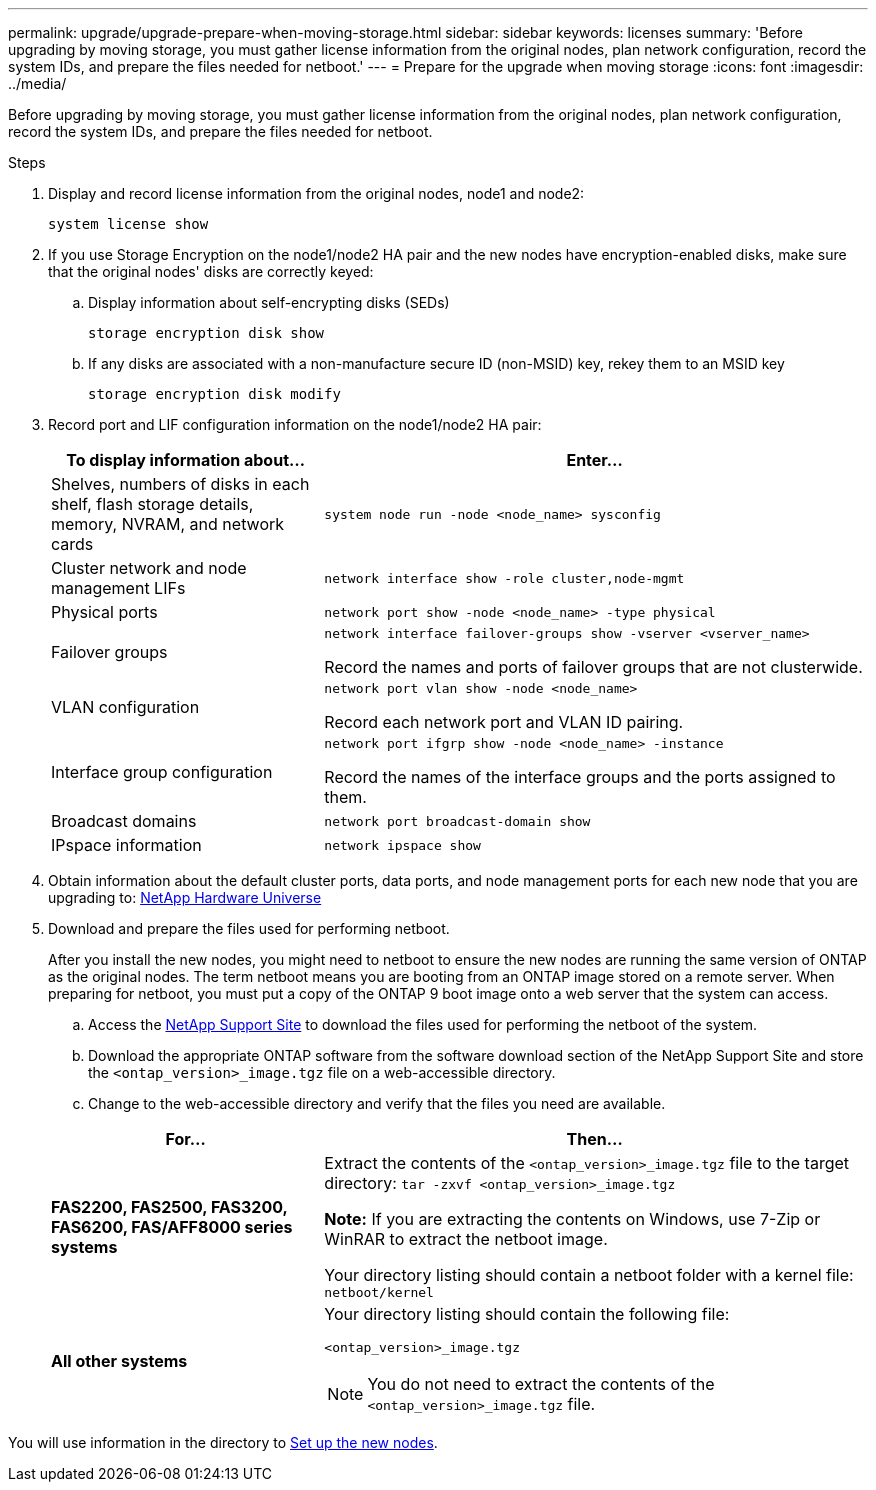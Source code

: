 ---
permalink: upgrade/upgrade-prepare-when-moving-storage.html
sidebar: sidebar
keywords: licenses
summary: 'Before upgrading by moving storage, you must gather license information from the original nodes, plan network configuration, record the system IDs, and prepare the files needed for netboot.'
---
= Prepare for the upgrade when moving storage
:icons: font
:imagesdir: ../media/

[.lead]
Before upgrading by moving storage, you must gather license information from the original nodes, plan network configuration, record the system IDs, and prepare the files needed for netboot.

.Steps
. Display and record license information from the original nodes, node1 and node2:
+
`system license show`
. If you use Storage Encryption on the node1/node2 HA pair and the new nodes have encryption-enabled disks, make sure that the original nodes' disks are correctly keyed:
.. Display information about self-encrypting disks (SEDs)
+
`storage encryption disk show`
.. If any disks are associated with a non-manufacture secure ID (non-MSID) key, rekey them to an MSID key
+
`storage encryption disk modify`
. [[prepare_move_store_3]]Record port and LIF configuration information on the node1/node2 HA pair:
+
[options="header" cols="1,2"]
|===
| To display information about...| Enter...

a|
Shelves, numbers of disks in each shelf, flash storage details, memory, NVRAM, and network cards
a|
`system node run -node <node_name> sysconfig`
a|
Cluster network and node management LIFs
a|
`network interface show -role cluster,node-mgmt`
a|
Physical ports
a|
`network port show -node <node_name> -type physical`
a|
Failover groups
a|
`network interface failover-groups show -vserver <vserver_name>`

Record the names and ports of failover groups that are not clusterwide.
a|
VLAN configuration
a|
`network port vlan show -node <node_name>`

Record each network port and VLAN ID pairing.
a|
Interface group configuration
a|
`network port ifgrp show -node <node_name> -instance`

Record the names of the interface groups and the ports assigned to them.
a|
Broadcast domains
a|
`network port broadcast-domain show`
a|
IPspace information
a|
`network ipspace show`
|===

. Obtain information about the default cluster ports, data ports, and node management ports for each new node that you are upgrading to: https://hwu.netapp.com[NetApp Hardware Universe]
. Download and prepare the files used for performing netboot.
+
After you install the new nodes, you might need to netboot to ensure the new nodes are running the same version of ONTAP as the original nodes. The term netboot means you are booting from an ONTAP image stored on a remote server. When preparing for netboot, you must put a copy of the ONTAP 9 boot image onto a web server that the system can access.

.. Access the https://mysupport.netapp.com/site/[NetApp Support Site] to download the files used for performing the netboot of the system.
.. Download the appropriate ONTAP software from the software download section of the NetApp Support Site and store the `<ontap_version>_image.tgz` file on a web-accessible directory.
.. Change to the web-accessible directory and verify that the files you need are available.

+
[options="header" cols="1,2"]
|===
| For...| Then...

a|
*FAS2200, FAS2500, FAS3200, FAS6200, FAS/AFF8000 series systems*
a|
Extract the contents of the `<ontap_version>_image.tgz` file to the target directory:
`tar -zxvf <ontap_version>_image.tgz`

*Note:* If you are extracting the contents on Windows, use 7-Zip or WinRAR to extract the netboot image.

Your directory listing should contain a netboot folder with a kernel file:
`netboot/kernel`

a|
*All other systems*
a|
Your directory listing should contain the following file:

`<ontap_version>_image.tgz`

NOTE: You do not need to extract the contents of the `<ontap_version>_image.tgz` file.

|===

You will use information in the directory to link:setting_up_the_new_nodes.html#[Set up the new nodes].
